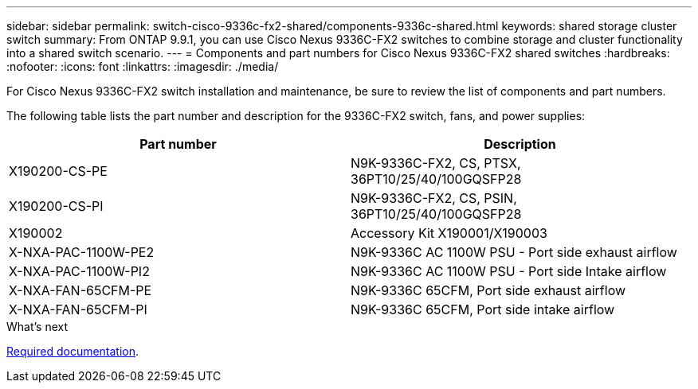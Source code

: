 ---
sidebar: sidebar
permalink: switch-cisco-9336c-fx2-shared/components-9336c-shared.html
keywords: shared storage cluster switch
summary: From ONTAP 9.9.1, you can use Cisco Nexus 9336C-FX2 switches to combine storage and cluster functionality into a shared switch scenario.
---
= Components and part numbers for Cisco Nexus 9336C-FX2 shared switches
:hardbreaks:
:nofooter:
:icons: font
:linkattrs:
:imagesdir: ./media/

[.lead]
For Cisco Nexus 9336C-FX2 switch installation and maintenance, be sure to review the list of components and part numbers.

The following table lists the part number and description for the 9336C-FX2 switch, fans, and power supplies:

|===
|Part number |Description

|X190200-CS-PE
|N9K-9336C-FX2, CS, PTSX, 36PT10/25/40/100GQSFP28
|X190200-CS-PI
|N9K-9336C-FX2, CS, PSIN, 36PT10/25/40/100GQSFP28
|X190002
|Accessory Kit X190001/X190003
|X-NXA-PAC-1100W-PE2
|N9K-9336C AC 1100W PSU - Port side exhaust airflow
|X-NXA-PAC-1100W-PI2
|N9K-9336C AC 1100W PSU - Port side Intake airflow
|X-NXA-FAN-65CFM-PE
|N9K-9336C 65CFM, Port side exhaust airflow
|X-NXA-FAN-65CFM-PI
|N9K-9336C 65CFM, Port side intake airflow
|===

.What's next

link:required-documentation-9336c-shared.html[Required documentation].

// Updates for AFFFASDOC-370, 2025-JUL-29